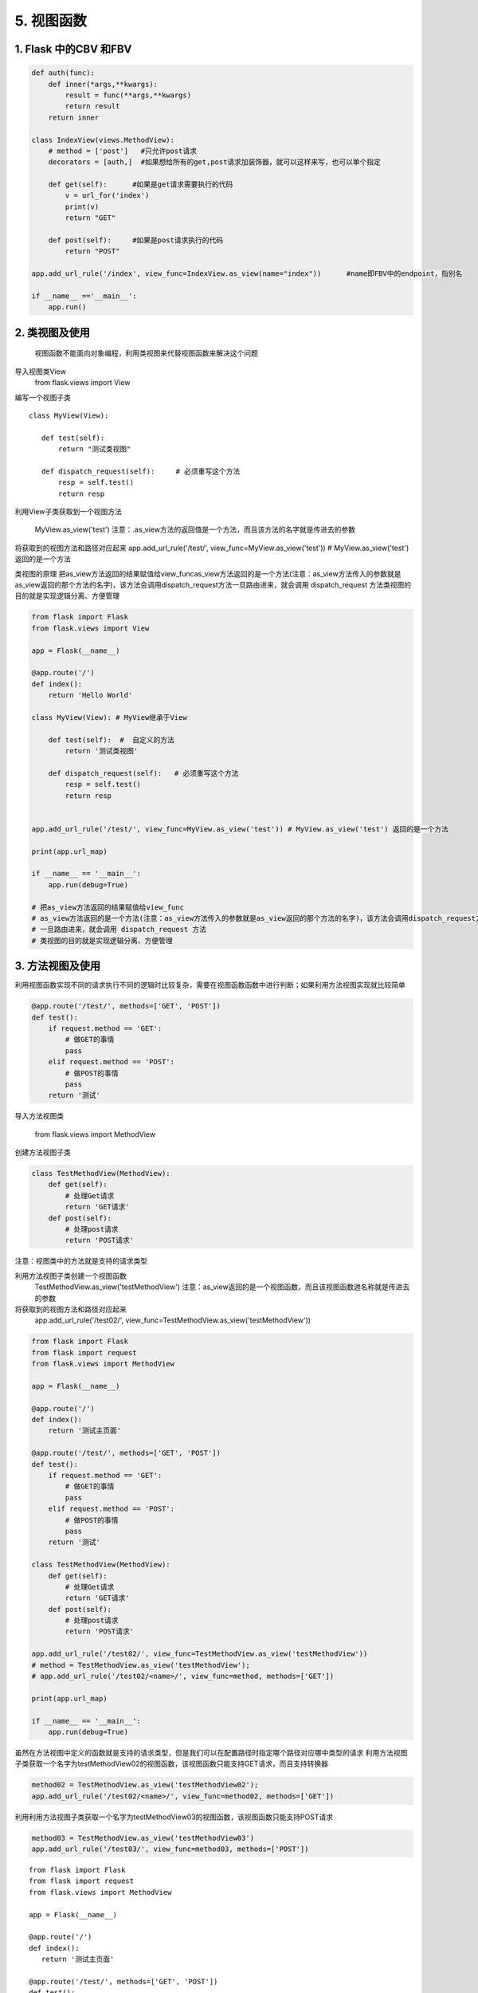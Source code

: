 =============================
5. 视图函数
=============================

1. Flask 中的CBV 和FBV
--------------------------------------------

.. code-block:: python
    

    def auth(func):
        def inner(*args,**kwargs):
            result = func(**args,**kwargs)
            return result
        return inner

    class IndexView(views.MethodView):
        # method = ['post']   #只允许post请求
        decorators = [auth,]  #如果想给所有的get,post请求加装饰器，就可以这样来写，也可以单个指定

        def get(self):      #如果是get请求需要执行的代码
            v = url_for('index')
            print(v)
            return "GET"

        def post(self):     #如果是post请求执行的代码
            return "POST"

    app.add_url_rule('/index', view_func=IndexView.as_view(name="index"))      #name即FBV中的endpoint，指别名

    if __name__ =='__main__':
        app.run()


2. 类视图及使用
---------------------------------

    视图函数不能面向对象编程，利用类视图来代替视图函数来解决这个问题

导入视图类View
    from flask.views import View

编写一个视图子类

::

 class MyView(View):
    
    def test(self):
        return "测试类视图"

    def dispatch_request(self):     # 必须重写这个方法
        resp = self.test()
        return resp


利用View子类获取到一个视图方法

    MyView.as_view('test')
    注意：.as_view方法的返回值是一个方法，而且该方法的名字就是传进去的参数

将获取到的视图方法和路径对应起来
app.add_url_rule('/test/', view_func=MyView.as_view('test')) # MyView.as_view('test') 返回的是一个方法

类视图的原理
把as_view方法返回的结果赋值给view_funcas_view方法返回的是一个方法(注意：as_view方法传入的参数就是as_view返回的那个方法的名字)，该方法会调用dispatch_request方法一旦路由进来，就会调用 dispatch_request 方法类视图的目的就是实现逻辑分离、方便管理

.. code-block:: python
   

    from flask import Flask
    from flask.views import View

    app = Flask(__name__)

    @app.route('/')
    def index():
        return 'Hello World'

    class MyView(View): # MyView继承于View

        def test(self):  #  自定义的方法
            return '测试类视图'

        def dispatch_request(self):   # 必须重写这个方法
            resp = self.test()
            return resp


    app.add_url_rule('/test/', view_func=MyView.as_view('test')) # MyView.as_view('test') 返回的是一个方法

    print(app.url_map)

    if __name__ == '__main__':
        app.run(debug=True)

    # 把as_view方法返回的结果赋值给view_func
    # as_view方法返回的是一个方法(注意：as_view方法传入的参数就是as_view返回的那个方法的名字)，该方法会调用dispatch_request方法
    # 一旦路由进来，就会调用 dispatch_request 方法
    # 类视图的目的就是实现逻辑分离、方便管理


3. 方法视图及使用
--------------------------------

利用视图函数实现不同的请求执行不同的逻辑时比较复杂，需要在视图函数函数中进行判断；如果利用方法视图实现就比较简单

.. code-block:: python
    

    @app.route('/test/', methods=['GET', 'POST'])
    def test():
        if request.method == 'GET':
            # 做GET的事情
            pass
        elif request.method == 'POST':
            # 做POST的事情
            pass
        return '测试'


导入方法视图类

    from flask.views import MethodView

创建方法视图子类

.. code-block:: python
    

    class TestMethodView(MethodView):
        def get(self):
            # 处理Get请求
            return 'GET请求'
        def post(self):
            # 处理post请求
            return 'POST请求'


注意：视图类中的方法就是支持的请求类型

..  image:: ./images/p05/18101701.png
    :align: center
    :alt: 请求类型


利用方法视图子类创建一个视图函数
    TestMethodView.as_view('testMethodView')
    注意：as_view返回的是一个视图函数，而且该视图函数逇名称就是传进去的参数
 
将获取到的视图方法和路径对应起来
    app.add_url_rule('/test02/', view_func=TestMethodView.as_view('testMethodView'))

.. code-block:: python
     

    from flask import Flask
    from flask import request
    from flask.views import MethodView

    app = Flask(__name__)

    @app.route('/')
    def index():
        return '测试主页面'

    @app.route('/test/', methods=['GET', 'POST'])
    def test():
        if request.method == 'GET':
            # 做GET的事情
            pass
        elif request.method == 'POST':
            # 做POST的事情
            pass
        return '测试'

    class TestMethodView(MethodView):
        def get(self):
            # 处理Get请求
            return 'GET请求'
        def post(self):
            # 处理post请求
            return 'POST请求'

    app.add_url_rule('/test02/', view_func=TestMethodView.as_view('testMethodView'))
    # method = TestMethodView.as_view('testMethodView');
    # app.add_url_rule('/test02/<name>/', view_func=method, methods=['GET'])

    print(app.url_map)

    if __name__ == '__main__':
        app.run(debug=True)

虽然在方法视图中定义的函数就是支持的请求类型，但是我们可以在配置路径时指定哪个路径对应哪中类型的请求
利用方法视图子类获取一个名字为testMethodView02的视图函数，该视图函数只能支持GET请求，而且支持转换器

.. code-block:: python
     

    method02 = TestMethodView.as_view('testMethodView02');
    app.add_url_rule('/test02/<name>/', view_func=method02, methods=['GET'])

利用利用方法视图子类获取一个名字为testMethodView03的视图函数，该视图函数只能支持POST请求

.. code-block:: python
       

    method03 = TestMethodView.as_view('testMethodView03')
    app.add_url_rule('/test03/', view_func=method03, methods=['POST'])

..  image:: ./images/p05/18101702.png
    :align: center
    :alt: POST请求


::

 from flask import Flask
 from flask import request
 from flask.views import MethodView

 app = Flask(__name__)

 @app.route('/')
 def index():
    return '测试主页面'

 @app.route('/test/', methods=['GET', 'POST'])
 def test():
    if request.method == 'GET':
        # 做GET的事情
        pass
    elif request.method == 'POST':
        # 做POST的事情
        pass
    return '测试'

 class TestMethodView(MethodView):
    def get(self, name):
        # 处理Get请求, 也可以在这些方法中调用其他的方法
        return 'GET请求' + name
    def post(self):
        # 处理post请求, 也可以在这些方法中调用其他的方法
        return 'POST请求'

 # app.add_url_rule('/test02/', view_func=TestMethodView.as_view('testMethodView'))
 method02 = TestMethodView.as_view('testMethodView02');
 app.add_url_rule('/test02/<name>/', view_func=method02, methods=['GET'])
 method03 = TestMethodView.as_view('testMethodView03')
 app.add_url_rule('/test03/', view_func=method03, methods=['POST'])

 print(app.url_map)

 if __name__ == '__main__':
    app.run(debug=True)




